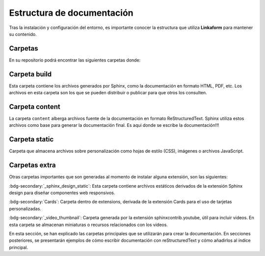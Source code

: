 .. _documentacion:

===========================
Estructura de documentación
===========================

Tras la instalación y configuración del entorno, es importante conocer la estructura que utiliza **Linkaform** para mantener su contenido.

Carpetas 
========

En su repositorio podrá encontrar las siguientes carpetas donde:

.. grid:: 2
    :gutter: 0

    .. grid-item-card::  Directory Tree
        :columns: 4

        .. raw:: html

            <!DOCTYPE html>
            <html>
            <head>
            <meta http-equiv="Content-Type" content="text/html; charset=UTF-8">
            <style type="text/css">
            A:visited { text-decoration : none; line-height: 1; margin : 0px; padding : 0px;}
            A:link    { text-decoration : none; line-height: 1; margin : 0px; padding : 0px;}
            A:active  { text-decoration : none; line-height: 1; margin : 0px; padding : 0px;}
            .VERSION { font-size: small; font-family : arial, sans-serif; }
            .NORM  { color: black;  }
            .FIFO  { color: purple; }
            .CHAR  { color: yellow; }
            .DIR   { color: blue;   }
            .BLOCK { color: yellow; }
            .LINK  { color: aqua;   }
            .SOCK  { color: fuchsia;}
            .EXEC  { color: green;  }
            </style>
            </head>
            <body>
                <p>
                <a href=".">.</a><br>
                ├── <a>build</a><br>
                ├── <a>conf.py</a><br>
                ├── <a>content</a><br>
                ├── <a>docker-compose.yml</a><br>
                ├── <a>Dockerfile</a><br>
                ├── <a>extensions</a><br>
                ├── <a>LICENSE</a><br>
                ├── <a>local_build</a><br>
                ├── <a>locale</a><br>
                ├── <a>Makefile</a><br>
                ├── <a>README.md</a><br>
                ├── <a>requirements.txt</a><br>
                └── <a>static</a><br>
            <p>
            </body>
            </html>

    .. grid-item-card:: Carpetas de interés
        :columns: 8

        +--------------------------------------+----------------------------------------------------------------------------------------------------------------------------------------------------+
        | Nombre                               | Descripción                                                                                                                                        |
        +======================================+====================================================================================================================================================+
        | Build                                | Carpeta que se genera al hacer build de su proyecto.                                                                                               |
        +--------------------------------------+----------------------------------------------------------------------------------------------------------------------------------------------------+
        | Content                              | Carpeta dónde se almacena la documentación escrita en rst.                                                                                         |
        +--------------------------------------+----------------------------------------------------------------------------------------------------------------------------------------------------+
        | Extensions                           | Carpeta que se genera al instalar una extensión nueva.                                                                                             |
        +--------------------------------------+----------------------------------------------------------------------------------------------------------------------------------------------------+
        | Locale                               | Carpeta que contiene archivos .po útiles para traducciones de las páginas.                                                                         |
        +--------------------------------------+----------------------------------------------------------------------------------------------------------------------------------------------------+
        | Static                               | Carpeta que almacena archivos sobre las personalizaciones.                                                                                         |
        +--------------------------------------+----------------------------------------------------------------------------------------------------------------------------------------------------+
        | Conf.py                              | Archivo que contiene la configuración principal de Sphinx. (Consulte :ref:`conf` :octicon:`report;1em;sd-text-info` para más detalles)             |
        +--------------------------------------+----------------------------------------------------------------------------------------------------------------------------------------------------+

Carpeta build
=============

Esta carpeta contiene los archivos generados por Sphinx, como la documentación en formato HTML, PDF, etc. Los archivos en esta carpeta son los que se pueden distribuir o publicar para que otros los consulten.

.. grid:: 2
    :gutter: 0

    .. grid-item-card::  Directory Tree
        :columns: 4

        .. raw:: html

            <!DOCTYPE html>
            <html>
            <head>
            <meta http-equiv="Content-Type" content="text/html; charset=UTF-8">
            <style type="text/css">
            A:visited { text-decoration : none; line-height: 1; margin : 0px; padding : 0px;}
            A:link    { text-decoration : none; line-height: 1; margin : 0px; padding : 0px;}
            A:active  { text-decoration : none; line-height: 1; margin : 0px; padding : 0px;}
            .VERSION { font-size: small; font-family : arial, sans-serif; }
            .NORM  { color: black;  }
            .FIFO  { color: purple; }
            .CHAR  { color: yellow; }
            .DIR   { color: blue;   }
            .BLOCK { color: yellow; }
            .LINK  { color: aqua;   }
            .SOCK  { color: fuchsia;}
            .EXEC  { color: green;  }
            </style>
            </head>
            <body>
                <p>
                <a href=".">.</a><br>
                ├── <a>Usuario</a><br>
                ├── <a>Desarrollador</a><br>
                ├── <a>Contribución</a><br>
                ├── <a>genindex.html</a><br>
                ├── <a>_images</a><br>
                ├── <a>index.html</a><br>
                ├── <a>objects.inv</a><br>
                ├── <a>search.html</a><br>
                ├── <a>searchindex.js</a><br>
                ├── <a>_sources</a><br>
                ├── <a>_sphinx_design_static</a><br>
                ├── <a>_static</a><br>
                └── <a>_video_thumbnail</a><br>
            </body>
            </html>
            
    .. grid-item-card::  Carpetas de interés
        :columns: 8

        +-------------+-------------------------------------------------------------------------------------------------------------------------+
        | **Nombre**  | **Descripción**                                                                                                         |
        +=============+=========================================================================================================================+
        | _images     | En esta carpeta, se almacena todas las imágenes que se utilizan en la documentación (gráficos o imágenes).              |
        +-------------+-------------------------------------------------------------------------------------------------------------------------+
        | _static     | Almacena archivos estáticos utilizados por los temas en la documentación (archivos CSS, imágenes o archivos JavaScript).|
        +-------------+-------------------------------------------------------------------------------------------------------------------------+
        | .doctrees   | Contiene archivos temporales utilizados para agilizar la generación de la documentación.                                |
        +-------------+-------------------------------------------------------------------------------------------------------------------------+
        +-------------+-------------------------------------------------------------------------------------------------------------------------+
        | objects.inv | Se utiliza para generar un índice de objetos en la documentación. Ayuda a vincular y buscar  elementos específicos.     |
        +-------------+-------------------------------------------------------------------------------------------------------------------------+
        | index.rst   | Archivo principal que debe ejecutar en su navegador (:ref:`generar_HTML` :octicon:`report;1em;sd-text-info`).           |
        +-------------+-------------------------------------------------------------------------------------------------------------------------+
        | arch.html   | Los archivos que llevan la terminación .html son archivos rst convertidos a html para presentarse en formato web.       |
        +-------------+-------------------------------------------------------------------------------------------------------------------------+

.. _content:

Carpeta content
===============

La carpeta ``content`` alberga archivos fuente de la documentación en formato ReStructuredText. Sphinx utiliza estos archivos como base para generar la documentación final. Es aqui donde se escribe la documentación!!!

.. grid:: 2
    :gutter: 0

    .. grid-item-card::  Directory Tree
        :columns: 5

        .. raw:: html

            <!DOCTYPE html>
            <html>
            <head>
            <meta http-equiv="Content-Type" content="text/html; charset=UTF-8">
            <style type="text/css">
            A:visited { text-decoration : none; line-height: 1; margin : 0px; padding : 0px;}
            A:link    { text-decoration : none; line-height: 1; margin : 0px; padding : 0px;}
            A:active  { text-decoration : none; line-height: 1; margin : 0px; padding : 0px;}
            .VERSION { font-size: small; font-family : arial, sans-serif; }
            .NORM  { color: black;  }
            .FIFO  { color: purple; }
            .CHAR  { color: yellow; }
            .DIR   { color: blue;   }
            .BLOCK { color: yellow; }
            .LINK  { color: aqua;   }
            .SOCK  { color: fuchsia;}
            .EXEC  { color: green;  }
            </style>
            </head>
            <body>
                <a>.</a><br>
                ├── <a>Contribución</a><br>
                │   ├── <a>Errores.rst</a><br>
                │   ├── <a>Estructura_sphinx.rst</a><br>
                │   ├── <a>index.rst</a><br>
                │   ├── <a>Instalación.rst</a><br>
                │   ├── <a>Introducción_sphinx.rst</a><br>
                │   ├── <a>Personalización.rst</a><br>
                │   └── <a>reStructuredText.rst</a><br>
                ├── <a>Desarrollador</a><br>
                │   ├── <a>index.rst</a><br>
                │   ├── <a>Módulos</a><br>
                │   ├── <a>PDF</a><br>
                │   └── <a>Reportes</a><br>
                ├── <a>imgs</a><br>
                │   ├── <a>Contribución</a><br>
                │   ├── <a>flecha_roja.png</a><br>
                │   ├── <a>Linkaform</a><br>
                │   ├── <a>Modulos</a><br>
                │   ├── <a>PDF</a><br>
                │   └── <a>Reportes</a><br>
                ├── <a>index.rst</a><br>
                └── <a>locale</a><br>
                &nbsp;&nbsp;&nbsp; └── <a>en</a><br>
            </body>
            </html>
            
    .. grid-item-card::  
        :columns: 7

        Al comenzar con su proyecto cree una carpeta con un nombre descriptivo.

        .. caution:: Independientemente del contenido que desee crear, identifique al público al que va dirigido. Si está elaborando documentación para desarrolladores, cree una carpeta dentro de la sección de ``Desarrollador``. En caso de estar dirigido a los usuarios, cree una carpeta en ``usuario``.

        Si planea utilizar imágenes, cree una nueva carpeta con el nombre de su proyecto dentro de la carpeta  ``imgs``. Dentro de esta carpeta, puede organizar las imágenes de la manera que le resulte más cómoda.

        .. important:: Si se encuentra trabajando en una sección nueva asegúrese de incluir su indice en el :ref:`toc` :octicon:`report;1em;sd-text-info` del index principal.

Carpeta static
==============

Carpeta que almacena archivos sobre personalización como hojas de estilo (CSS), imágenes o archivos JavaScript.

.. grid:: 2
    :gutter: 0

    .. grid-item-card::  Directory Tree
        :columns: 4

        .. raw:: html

            <!DOCTYPE html>
            <html>
            <head>
            <meta http-equiv="Content-Type" content="text/html; charset=UTF-8">
            <style type="text/css">
            A:visited { text-decoration : none; line-height: 1; margin : 0px; padding : 0px;}
            A:link    { text-decoration : none; line-height: 1; margin : 0px; padding : 0px;}
            A:active  { text-decoration : none; line-height: 1; margin : 0px; padding : 0px;}
            .VERSION { font-size: small; font-family : arial, sans-serif; }
            .NORM  { color: black;  }
            .FIFO  { color: purple; }
            .CHAR  { color: yellow; }
            .DIR   { color: blue;   }
            .BLOCK { color: yellow; }
            .LINK  { color: aqua;   }
            .SOCK  { color: fuchsia;}
            .EXEC  { color: green;  }
            </style>
            </head>
            <body>
                <a href=".">.</a><br>
                ├── <a href="./css/">css</a><br>
                │   └── <a href="./css/custom.css">custom.css</a><br>
                ├── <a href="./directorio4.html">directorio4.html</a><br>
                └── <a href="./img/">img</a><br>
                &nbsp;&nbsp;&nbsp; ├── <a href="./img/Linkaform_dark.png">Linkaform_dark.png</a><br>
                &nbsp;&nbsp;&nbsp; └── <a href="./img/Linkaform_light.png">Linkaform_light.png</a><br>
            </body>
            </html>    

    .. grid-item-card:: 
        :columns: 8

        .. important:: Esta carpeta solo se utiliza para modificaciones que afectan a toda la documentación.

        En caso de aplicar estilos CSS, puede hacerlo en el archivo ``custom.css``, solamente asegúrese de agregar comentarios que identifiquen su propósito.

        Dentro de la carpeta ``img``, se almacenan imágenes que se desean mostrar en todas las páginas, como los logotipos de Linkaform.

Carpetas extra
==============

Otras carpetas importantes que son generadas al momento de instalar alguna extensión, son las siguientes:

:bdg-secondary:`_sphinx_design_static`: Esta carpeta contiene archivos estáticos derivados de la extensión Sphinx design para diseñar componentes web responsivos.

:bdg-secondary:`Cards`: Carpeta dentro de extensions, derivada de la extensión Cards para el uso de tarjetas personalizadas.

:bdg-secondary:`_video_thumbnail`: Carpeta generada por la extensión sphinxcontrib.youtube, útil para incluir videos. En esta carpeta se almacenan miniaturas o recursos relacionados con los videos.

En esta sección, se han explicado las carpetas principales que se utilizarán para crear la documentación. En secciones posteriores, se presentarán ejemplos de cómo escribir documentación con reStructuredText y cómo añadirlos al índice principal.

